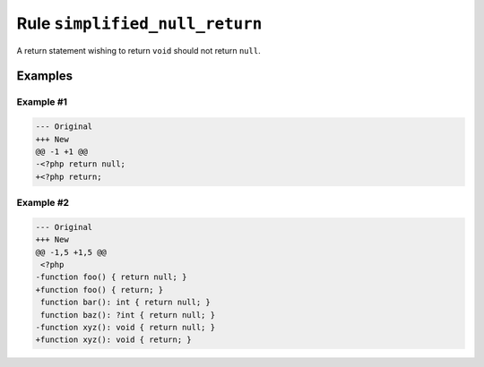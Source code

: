 ===============================
Rule ``simplified_null_return``
===============================

A return statement wishing to return ``void`` should not return ``null``.

Examples
--------

Example #1
~~~~~~~~~~

.. code-block:: diff

   --- Original
   +++ New
   @@ -1 +1 @@
   -<?php return null;
   +<?php return;

Example #2
~~~~~~~~~~

.. code-block:: diff

   --- Original
   +++ New
   @@ -1,5 +1,5 @@
    <?php
   -function foo() { return null; }
   +function foo() { return; }
    function bar(): int { return null; }
    function baz(): ?int { return null; }
   -function xyz(): void { return null; }
   +function xyz(): void { return; }
